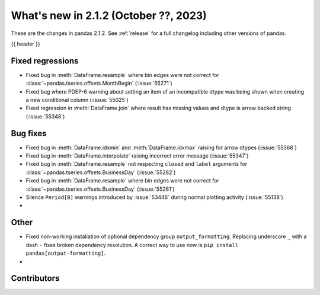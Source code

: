 .. _whatsnew_212:

What's new in 2.1.2 (October ??, 2023)
---------------------------------------

These are the changes in pandas 2.1.2. See :ref:`release` for a full changelog
including other versions of pandas.

{{ header }}

.. ---------------------------------------------------------------------------
.. _whatsnew_212.regressions:

Fixed regressions
~~~~~~~~~~~~~~~~~
- Fixed bug in :meth:`DataFrame.resample` where bin edges were not correct for :class:`~pandas.tseries.offsets.MonthBegin` (:issue:`55271`)
- Fixed bug where PDEP-6 warning about setting an item of an incompatible dtype was being shown when creating a new conditional column (:issue:`55025`)
- Fixed regression in :meth:`DataFrame.join` where result has missing values and dtype is arrow backed string (:issue:`55348`)

.. ---------------------------------------------------------------------------
.. _whatsnew_212.bug_fixes:

Bug fixes
~~~~~~~~~
- Fixed bug in :meth:`DataFrame.idxmin` and :meth:`DataFrame.idxmax` raising for arrow dtypes (:issue:`55368`)
- Fixed bug in :meth:`DataFrame.interpolate` raising incorrect error message (:issue:`55347`)
- Fixed bug in :meth:`DataFrame.resample` not respecting ``closed`` and ``label`` arguments for :class:`~pandas.tseries.offsets.BusinessDay` (:issue:`55282`)
- Fixed bug in :meth:`DataFrame.resample` where bin edges were not correct for :class:`~pandas.tseries.offsets.BusinessDay` (:issue:`55281`)
- Silence ``Period[B]`` warnings introduced by :issue:`53446` during normal plotting activity (:issue:`55138`)
-

.. ---------------------------------------------------------------------------
.. _whatsnew_212.other:

Other
~~~~~
- Fixed non-working installation of optional dependency group ``output_formatting``. Replacing underscore ``_`` with a dash ``-`` fixes broken dependency resolution. A correct way to use now is ``pip install pandas[output-formatting]``.
-

.. ---------------------------------------------------------------------------
.. _whatsnew_212.contributors:

Contributors
~~~~~~~~~~~~
